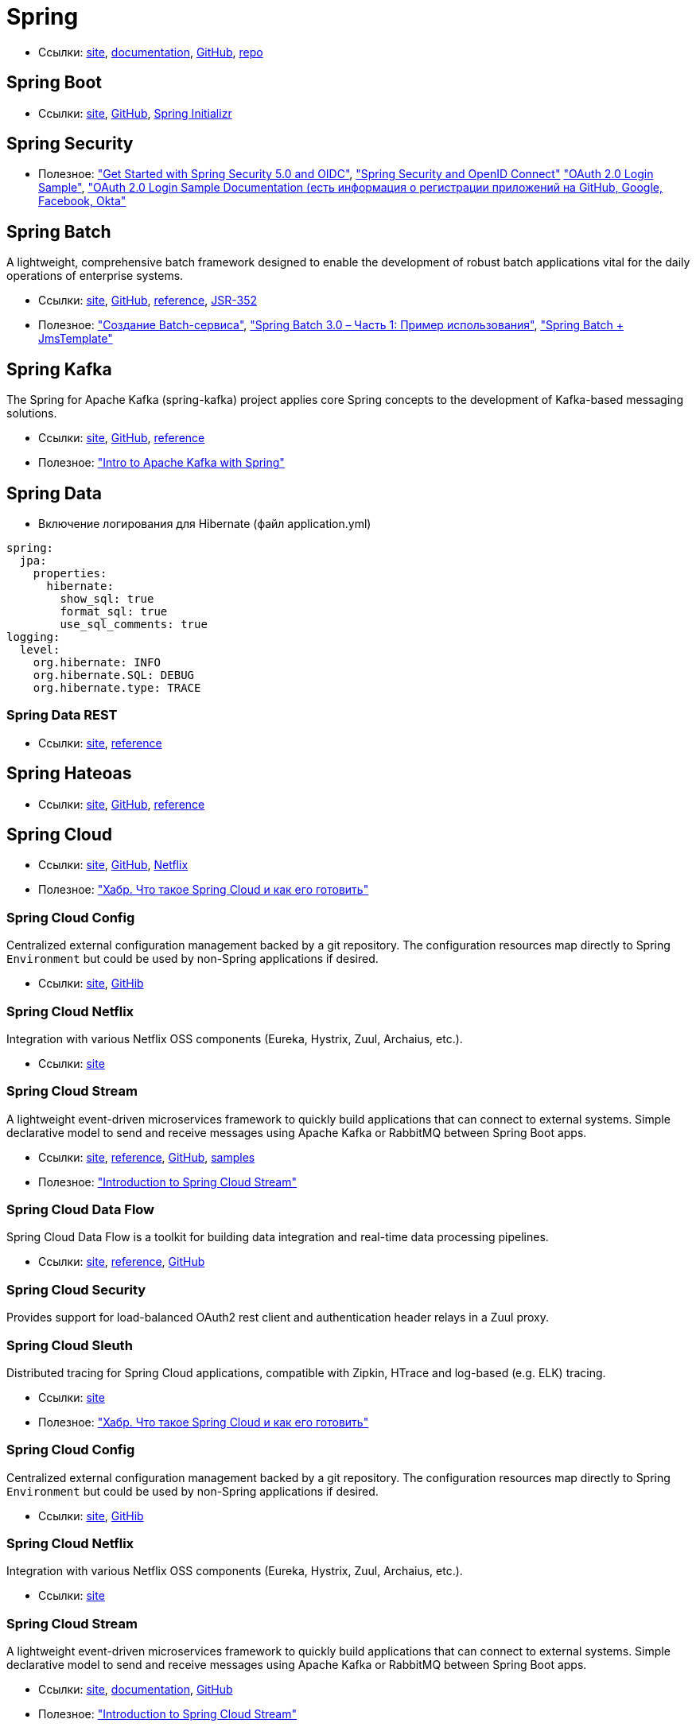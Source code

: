 = Spring

* Ссылки:
https://spring.io/[site],
https://docs.spring.io/spring/docs/current/spring-framework-reference/[documentation],
https://github.com/spring-projects/spring-framework[GitHub],
https://repo.spring.io/webapp/#/home[repo]

== Spring Boot

* Ссылки:
https://projects.spring.io/spring-boot/[site],
https://github.com/spring-projects/spring-boot[GitHub],
https://start.spring.io/[Spring Initializr]

== Spring Security

* Полезное:
https://developer.okta.com/blog/2017/12/18/spring-security-5-oidc["Get Started with Spring Security 5.0 and OIDC"],
http://www.baeldung.com/spring-security-openid-connect["Spring Security and OpenID Connect"]
https://github.com/spring-projects/spring-security/tree/5.0.0.RELEASE/samples/boot/oauth2login["OAuth 2.0 Login Sample"],
https://docs.spring.io/spring-security/site/docs/5.0.0.RELEASE/reference/htmlsingle/#jc-oauth2login["OAuth 2.0 Login Sample Documentation (есть информация о регистрации приложений на GitHub, Google, Facebook, Okta"]

== Spring Batch

A lightweight, comprehensive batch framework designed to enable the development of robust batch applications vital for the daily operations of enterprise systems.

* Ссылки:
http://projects.spring.io/spring-batch/[site],
https://github.com/spring-projects/spring-batch[GitHub],
https://docs.spring.io/spring-batch/4.0.x/reference/html/index.html[reference],
http://download.oracle.com/otndocs/jcp/batch-1_0_revA-mrel-eval-spec/index.html[JSR-352]

* Полезное:
http://spring-projects.ru/guides/batch-processing/["Создание Batch-сервиса"],
http://javainside.ru/primer-ispolzovaniya-spring-batch-3-0-chast-1/["Spring Batch 3.0 – Часть 1: Пример использования"],
http://sboychenko.ru/spring-batch-jmstemplate/["Spring Batch + JmsTemplate"]

== Spring Kafka

The Spring for Apache Kafka (spring-kafka) project applies core Spring concepts to the development of Kafka-based messaging solutions.

* Ссылки:
http://projects.spring.io/spring-kafka/[site],
https://github.com/spring-projects/spring-kafka[GitHub],
https://docs.spring.io/spring-kafka/docs/2.1.1.BUILD-SNAPSHOT/reference/html/[reference]

* Полезное:
http://www.baeldung.com/spring-kafka["Intro to Apache Kafka with Spring"]

== Spring Data

* Включение логирования для Hibernate (файл application.yml)
```
spring:
  jpa:
    properties:
      hibernate:
        show_sql: true
        format_sql: true
        use_sql_comments: true
logging:
  level:
    org.hibernate: INFO
    org.hibernate.SQL: DEBUG
    org.hibernate.type: TRACE
```

=== Spring Data REST

* Ссылки:
https://projects.spring.io/spring-data-rest/[site],
https://docs.spring.io/spring-data/rest/docs/3.0.2.RELEASE/reference/html/[reference]

== Spring Hateoas

* Ссылки:
https://projects.spring.io/spring-hateoas/[site],
https://github.com/spring-projects/spring-hateoas[GitHub],
https://docs.spring.io/spring-hateoas/docs/0.23.0.RELEASE/reference/html/[reference]

== Spring Cloud

* Ссылки:
http://projects.spring.io/spring-cloud/[site],
https://github.com/spring-cloud[GitHub],
https://cloud.spring.io/spring-cloud-netflix/[Netflix]

* Полезное:
https://habrahabr.ru/company/jugru/blog/341026/["Хабр. Что такое Spring Cloud и как его готовить"]

=== Spring Cloud Config

Centralized external configuration management backed by a git repository. The configuration resources map directly to Spring `Environment` but could be used by non-Spring applications if desired.

* Ссылки:
https://cloud.spring.io/spring-cloud-config/[site],
https://github.com/spring-cloud/spring-cloud-config[GitHib]

=== Spring Cloud Netflix

Integration with various Netflix OSS components (Eureka, Hystrix, Zuul, Archaius, etc.). 

* Ссылки:
https://cloud.spring.io/spring-cloud-netflix/[site]

=== Spring Cloud Stream

A lightweight event-driven microservices framework to quickly build applications that can connect to external systems. Simple declarative model to send and receive messages using Apache Kafka or RabbitMQ between Spring Boot apps.

* Ссылки:
https://cloud.spring.io/spring-cloud-stream/[site],
https://docs.spring.io/spring-cloud-stream/docs/current/reference/htmlsingle/[reference],
https://github.com/spring-cloud/spring-cloud-stream[GitHub],
https://github.com/spring-cloud/spring-cloud-stream-samples[samples]

* Полезное:
http://www.baeldung.com/spring-cloud-stream["Introduction to Spring Cloud Stream"]

=== Spring Cloud Data Flow

Spring Cloud Data Flow is a toolkit for building data integration and real-time data processing pipelines.

* Ссылки:
https://cloud.spring.io/spring-cloud-dataflow/[site],
https://docs.spring.io/spring-cloud-dataflow/docs/1.3.0.M3/reference/htmlsingle/#getting-started[reference],
https://github.com/spring-cloud/spring-cloud-dataflow[GitHub]

=== Spring Cloud Security

Provides support for load-balanced OAuth2 rest client and authentication header relays in a Zuul proxy.

=== Spring Cloud Sleuth

Distributed tracing for Spring Cloud applications, compatible with Zipkin, HTrace and log-based (e.g. ELK) tracing. 

* Ссылки:
https://cloud.spring.io/spring-cloud-sleuth/[site]

* Полезное:
https://habrahabr.ru/company/jugru/blog/341026/["Хабр. Что такое Spring Cloud и как его готовить"]

=== Spring Cloud Config

Centralized external configuration management backed by a git repository. The configuration resources map directly to Spring `Environment` but could be used by non-Spring applications if desired.

* Ссылки:
https://cloud.spring.io/spring-cloud-config/[site],
https://github.com/spring-cloud/spring-cloud-config[GitHib]

=== Spring Cloud Netflix

Integration with various Netflix OSS components (Eureka, Hystrix, Zuul, Archaius, etc.). 

* Ссылки:
https://cloud.spring.io/spring-cloud-netflix/[site]

=== Spring Cloud Stream

A lightweight event-driven microservices framework to quickly build applications that can connect to external systems. Simple declarative model to send and receive messages using Apache Kafka or RabbitMQ between Spring Boot apps.

* Ссылки:
https://cloud.spring.io/spring-cloud-stream/[site],
https://docs.spring.io/spring-cloud-stream/docs/current/reference/htmlsingle/[documentation],
https://github.com/spring-cloud/spring-cloud-stream[GitHub]

* Полезное:
http://www.baeldung.com/spring-cloud-stream["Introduction to Spring Cloud Stream"]

=== Spring Cloud Security

Provides support for load-balanced OAuth2 rest client and authentication header relays in a Zuul proxy.

=== Spring Cloud Sleuth

Distributed tracing for Spring Cloud applications, compatible with Zipkin, HTrace and log-based (e.g. ELK) tracing. 

* Ссылки:
https://cloud.spring.io/spring-cloud-sleuth/[site]

== Spring WebFlux

* Ссылки:
https://docs.spring.io/spring/docs/current/spring-framework-reference/web-reactive.html[docs],
https://github.com/spring-projects/spring-framework/tree/master/spring-webflux[git]
